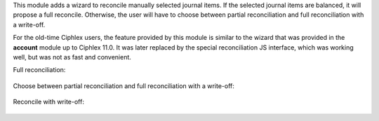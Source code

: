 This module adds a wizard to reconcile manually selected journal items. If the selected journal items are balanced, it will propose a full reconcile. Otherwise, the user will have to choose between partial reconciliation and full reconciliation with a write-off.

For the old-time Ciphlex users, the feature provided by this module is similar to the wizard that was provided in the **account** module up to Ciphlex 11.0. It was later replaced by the special reconciliation JS interface, which was working well, but was not as fast and convenient.

Full reconciliation:

.. figure:: ../static/description/sshot_full_rec.png
   :alt: Full reconciliation

Choose between partial reconciliation and full reconciliation with a write-off:

.. figure:: ../static/description/sshot_partial_rec.png
   :alt: Choose between partial reconciliation and full reconciliation with a write-off

Reconcile with write-off:

.. figure:: ../static/description/sshot_rec_writeoff.png
   :alt: Reconcile with write-off
